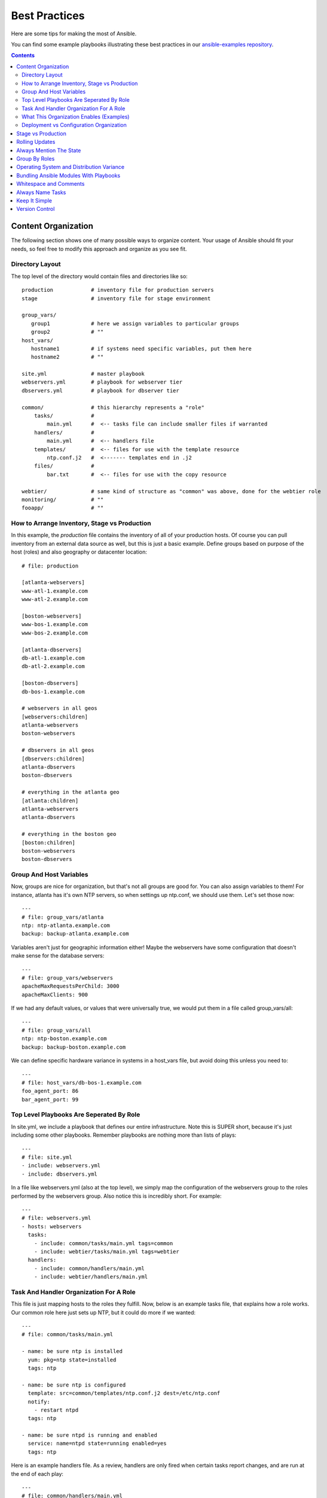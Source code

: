 Best Practices
==============

.. image:: http://ansible.cc/docs/_static/ansible_fest_2013.png
   :alt: ansiblefest 2013
   :target: http://www.eventbrite.com/event/5593981750


Here are some tips for making the most of Ansible.

You can find some example playbooks illustrating these best practices in our `ansible-examples repository <https://github.com/ansible/ansible-examples>`_.

.. contents::
   :depth: 2
   :backlinks: top

Content Organization
++++++++++++++++++++++

The following section shows one of many possible ways to organize content.   Your usage of Ansible should fit your needs,
so feel free to modify this approach and organize as you see fit.

Directory Layout
````````````````

The top level of the directory would contain files and directories like so::

    production            # inventory file for production servers
    stage                 # inventory file for stage environment 

    group_vars/
       group1             # here we assign variables to particular groups
       group2             # ""
    host_vars/
       hostname1          # if systems need specific variables, put them here
       hostname2          # ""

    site.yml              # master playbook
    webservers.yml        # playbook for webserver tier
    dbservers.yml         # playbook for dbserver tier

    common/               # this hierarchy represents a "role"
        tasks/            #
            main.yml      #  <-- tasks file can include smaller files if warranted
        handlers/         # 
            main.yml      #  <-- handlers file
        templates/        #  <-- files for use with the template resource
            ntp.conf.j2   #  <------- templates end in .j2
        files/            #
            bar.txt       #  <-- files for use with the copy resource

    webtier/              # same kind of structure as "common" was above, done for the webtier role
    monitoring/           # ""
    fooapp/               # "" 

How to Arrange Inventory, Stage vs Production
`````````````````````````````````````````````

In this example, the *production* file contains the inventory of all of your production hosts.  Of course you can pull inventory from an external
data source as well, but this is just a basic example.  Define groups based on purpose of the host (roles) and also geography or datacenter location::

    # file: production

    [atlanta-webservers]
    www-atl-1.example.com
    www-atl-2.example.com

    [boston-webservers]
    www-bos-1.example.com
    www-bos-2.example.com

    [atlanta-dbservers]
    db-atl-1.example.com
    db-atl-2.example.com

    [boston-dbservers]
    db-bos-1.example.com

    # webservers in all geos
    [webservers:children]
    atlanta-webservers
    boston-webservers

    # dbservers in all geos
    [dbservers:children]
    atlanta-dbservers
    boston-dbservers

    # everything in the atlanta geo
    [atlanta:children]
    atlanta-webservers
    atlanta-dbservers

    # everything in the boston geo
    [boston:children]
    boston-webservers
    boston-dbservers

Group And Host Variables
````````````````````````

Now, groups are nice for organization, but that's not all groups are good for.  You can also assign variables to them!  For instance, atlanta
has it's own NTP servers, so when settings up ntp.conf, we should use them.  Let's set those now::

    ---
    # file: group_vars/atlanta
    ntp: ntp-atlanta.example.com
    backup: backup-atlanta.example.com

Variables aren't just for geographic information either!  Maybe the webservers have some configuration that doesn't make sense for the database
servers::

    ---
    # file: group_vars/webservers
    apacheMaxRequestsPerChild: 3000
    apacheMaxClients: 900

If we had any default values, or values that were universally true, we would put them in a file called group_vars/all::

    ---
    # file: group_vars/all
    ntp: ntp-boston.example.com
    backup: backup-boston.example.com 

We can define specific hardware variance in systems in a host_vars file, but avoid doing this unless you need to::

    ---
    # file: host_vars/db-bos-1.example.com
    foo_agent_port: 86
    bar_agent_port: 99

Top Level Playbooks Are Seperated By Role
`````````````````````````````````````````

In site.yml, we include a playbook that defines our entire infrastructure.  Note this is SUPER short, because it's just including
some other playbooks.  Remember playbooks are nothing more than lists of plays::

    ---
    # file: site.yml
    - include: webservers.yml
    - include: dbservers.yml

In a file like webservers.yml (also at the top level), we simply map the configuration of the webservers group to the roles performed by the webservers group.  Also notice this is incredibly short.  For example::

    ---
    # file: webservers.yml
    - hosts: webservers
      tasks:
        - include: common/tasks/main.yml tags=common
        - include: webtier/tasks/main.yml tags=webtier
      handlers:
        - include: common/handlers/main.yml
        - include: webtier/handlers/main.yml     

Task And Handler Organization For A Role
````````````````````````````````````````

This file is just mapping hosts to the roles they fulfill.  Now, below is an example tasks file, that explains how a role works.  Our common role here just sets up NTP, but it could do more if we wanted::

    ---
    # file: common/tasks/main.yml

    - name: be sure ntp is installed
      yum: pkg=ntp state=installed
      tags: ntp

    - name: be sure ntp is configured
      template: src=common/templates/ntp.conf.j2 dest=/etc/ntp.conf
      notify:
        - restart ntpd
      tags: ntp

    - name: be sure ntpd is running and enabled
      service: name=ntpd state=running enabled=yes
      tags: ntp

Here is an example handlers file.  As a review, handlers are only fired when certain tasks report changes, and are run at the end
of each play::

    ---
    # file: common/handlers/main.yml
    - name: restart ntpd
      service: name=ntpd state=restarted

What This Organization Enables (Examples)
`````````````````````````````````````````

So that's our basic organizational structure.

Now what sort of use cases does this layout enable?  Lots!  If I want to reconfigure my whole infrastructure, it's just::

    ansible-playbook -i production site.yml

What about just reconfiguring NTP on everything?  Easy.::

    ansible-playbook -i production site.yml --tags ntp

What about just reconfiguring my webservers?::

    ansible-playbook -i production webservers.yml

What about just my webservers in Boston?::

    ansible-playbook -i production webservers.yml --limit boston

What about just the first 10, and then the next 10?::
   
    ansible-playbook -i production webservers.yml --limit boston[0-10]
    ansible-playbook -i production webservers.yml --limit boston[10-20]

And of course just basic ad-hoc stuff is also possible.::

    ansible -i hosts -m ping
    ansible -i hosts -m command -a '/sbin/reboot' --limit boston 

And there are some useful commands (at least in 1.1 to know)::

    # confirm what task names would be run if I ran this command and said "just ntp tasks"
    ansible-playbook -i production webservers.yml --tags ntp --list-tasks

    # confirm what hostnames might be communicated with if I said "limit to boston"
    ansible-playbook -i production webservers.yml --limit boston --list-hosts

Deployment vs Configuration Organization
````````````````````````````````````````

The above setup models a typical OS configuration topology.  When doing multi-tier deployments, there are going
to be some additional playbooks that hop between tiers to roll out an application.  In this case, 'site.yml'
may be augmented by playbooks like 'deploy_exampledotcom.yml' but the general concepts can still apply.

Ansible allows you to deploy and configure using the same tool, so you would likely reuse groups and just
keep the OS configuration in seperate playbooks from the app deployment.

Stage vs Production
+++++++++++++++++++

As also mentioned above, a good way to keep your stage (or testing) and production environments seperate is to use a seperate inventory file for stage
and production.   This way you pick with -i what you are targetting.  Keeping them all in one file can lead to surprises!

Testing things in a stage environment before trying in production is always a great idea.  Your environments need not be the same
size and you can use group variables to control the differences between those environments.

Rolling Updates
+++++++++++++++

Understand the 'serial' keyword.  If updating a webserver farm you really want to use it to control how many machines you are
updating at once in the batch.

Always Mention The State
++++++++++++++++++++++++

The 'state' parameter is optional to a lot of modules.  Whether 'state=present' or 'state=absent', it's always best to leave that
parameter in your playbooks to make it clear, especially as some modules support additional states.

Group By Roles
++++++++++++++

A system can be in multiple groups.  See :doc:`patterns`.   Having groups named after things like
*webservers* and *dbservers* is repeated in the examples because it's a very powerful concept.

This allows playbooks to target machines based on role, as well as to assign role specific variables
using the group variable system.

Operating System and Distribution Variance
++++++++++++++++++++++++++++++++++++++++++

When dealing with a parameter that is different between two different operating systems, the best way to handle this is
by using the group_by module.

This makes a dynamic group of hosts matching certain criteria, even if that group is not defined in the inventory file::

   ---

   # talk to all hosts just so we can learn about them 

   - hosts: all
     tasks:
        - group_by: key=${ansible_distribution}

   # now just on the CentOS hosts...

   - hosts: CentOS
     gather_facts: False
     tasks:
        - # tasks that only happen on CentOS go here

If group specific settings are needed, this can also be done, for example::

    ---
    # file: group_vars/all
    asdf: 10

    ---
    # file: group_vars/CentOS
    asdf: 42

In the above example, CentOS machines get the value of '42' for asdf, but other machines get 10.


Bundling Ansible Modules With Playbooks
+++++++++++++++++++++++++++++++++++++++

.. versionadded:: 0.5

If a playbook has a "./library" directory relative to it's YAML file, this directory can be used to add ansible modules that will
automatically be in the ansible module path.  This is a great way to keep modules that go with a playbook together.

Whitespace and Comments
+++++++++++++++++++++++

Generous use of whitespace to break things up, and use of comments (which start with '#'), is encouraged.

Always Name Tasks
+++++++++++++++++

It is possible to leave off the 'name' for a given task, though it is recommended to provide a description 
about why something is being done instead.  This name is shown when the playbook is run.

Keep It Simple
++++++++++++++

When you can do something simply, do something simply.  Do not reach
to use every feature of Ansible together, all at once.  Use what works
for you.  For example, you should probably not need 'vars',
'vars_files', 'vars_prompt' and '--extra-vars' all at once,
while also using an external inventory file.

Version Control
+++++++++++++++

Use version control.  Keep your playbooks and inventory file in git
(or another version control system), and commit when you make changes
to them.  This way you have an audit trail describing when and why you
changed the rules automating your infrastructure.

.. seealso::

   :doc:`YAMLSyntax`
       Learn about YAML syntax
   :doc:`playbooks`
       Review the basic playbook features
   :doc:`modules`
       Learn about available modules
   :doc:`moduledev`
       Learn how to extend Ansible by writing your own modules
   :doc:`patterns`
       Learn about how to select hosts
   `Github examples directory <https://github.com/ansible/ansible/tree/devel/examples/playbooks>`_
       Complete playbook files from the github project source
   `Mailing List <http://groups.google.com/group/ansible-project>`_
       Questions? Help? Ideas?  Stop by the list on Google Groups
